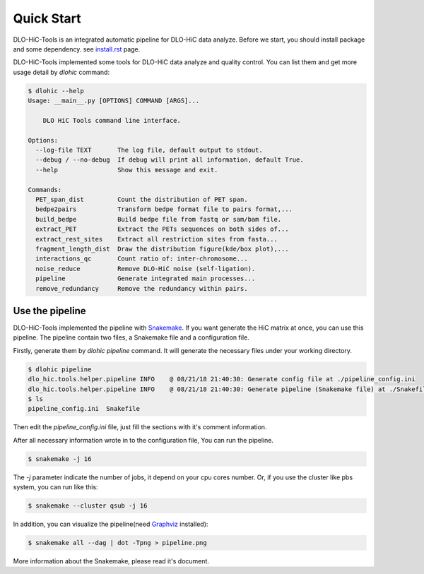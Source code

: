 Quick Start
===========

DLO-HiC-Tools is an integrated automatic pipeline for
DLO-HiC data analyze. Before we start, you should install package 
and some dependency. see `<install.rst>`__ page.

DLO-HiC-Tools implemented some tools for DLO-HiC data analyze and quality control.
You can list them and get more usage detail by `dlohic` command:

.. code-block::

    $ dlohic --help
    Usage: __main__.py [OPTIONS] COMMAND [ARGS]...

        DLO HiC Tools command line interface.

    Options:
      --log-file TEXT       The log file, default output to stdout.
      --debug / --no-debug  If debug will print all information, default True.
      --help                Show this message and exit.

    Commands:
      PET_span_dist         Count the distribution of PET span.
      bedpe2pairs           Transform bedpe format file to pairs format,...
      build_bedpe           Build bedpe file from fastq or sam/bam file.
      extract_PET           Extract the PETs sequences on both sides of...
      extract_rest_sites    Extract all restriction sites from fasta...
      fragment_length_dist  Draw the distribution figure(kde/box plot),...
      interactions_qc       Count ratio of: inter-chromosome...
      noise_reduce          Remove DLO-HiC noise (self-ligation).
      pipeline              Generate integrated main processes...
      remove_redundancy     Remove the redundancy within pairs.

Use the pipeline
----------------

DLO-HiC-Tools implemented the pipeline with `Snakemake <https://snakemake.readthedocs.io/en/stable/>`_.
If you want generate the HiC matrix at once, you can use this pipeline.
The pipeline contain two files, a Snakemake file and a configuration file.

Firstly, generate them by `dlohic pipeline` command. It will generate the necessary files
under your working directory.

.. code-block::

    $ dlohic pipeline
    dlo_hic.tools.helper.pipeline INFO    @ 08/21/18 21:40:30: Generate config file at ./pipeline_config.ini
    dlo_hic.tools.helper.pipeline INFO    @ 08/21/18 21:40:30: Generate pipeline (Snakemake file) at ./Snakefile
    $ ls
    pipeline_config.ini  Snakefile

Then edit the `pipeline_config.ini` file, just fill the sections with it's comment information.

After all necessary information wrote in to the configuration file, You can run the pipeline.

.. code-block::

    $ snakemake -j 16

The `-j` parameter indicate the number of jobs, it depend on your cpu cores number.
Or, if you use the cluster like pbs system, you can run like this:

.. code-block::

    $ snakemake --cluster qsub -j 16


In addition, you can visualize the pipeline(need `Graphviz <https://www.graphviz.org/>`_ installed):

.. code-block::

    $ snakemake all --dag | dot -Tpng > pipeline.png

.. image:: ../img/pipeline.png

More information about the Snakemake, please read it's document.
